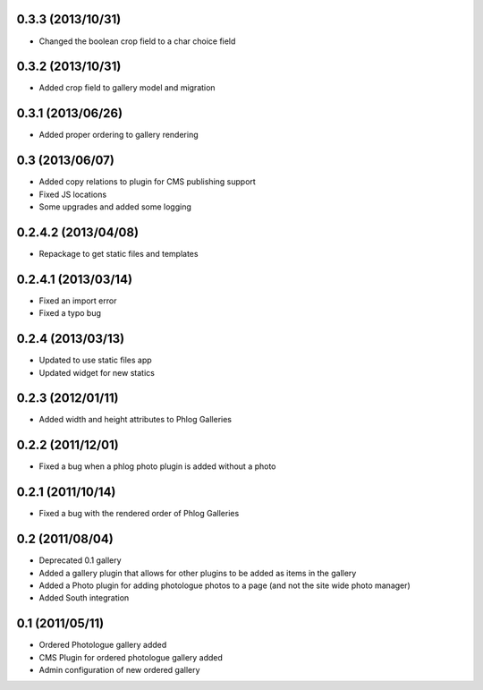 0.3.3 (2013/10/31)
------------------

* Changed the boolean crop field to a char choice field

0.3.2 (2013/10/31)
------------------

* Added crop field to gallery model and migration

0.3.1 (2013/06/26)
------------------

* Added proper ordering to gallery rendering

0.3 (2013/06/07)
----------------

* Added copy relations to plugin for CMS publishing support
* Fixed JS locations
* Some upgrades and added some logging

0.2.4.2 (2013/04/08)
--------------------

* Repackage to get static files and templates

0.2.4.1 (2013/03/14)
--------------------

* Fixed an import error
* Fixed a typo bug

0.2.4 (2013/03/13)
------------------

* Updated to use static files app
* Updated widget for new statics

0.2.3 (2012/01/11)
------------------

* Added width and height attributes to Phlog Galleries

0.2.2 (2011/12/01)
------------------

* Fixed a bug when a phlog photo plugin is added without a photo

0.2.1 (2011/10/14)
------------------

* Fixed a bug with the rendered order of Phlog Galleries

0.2 (2011/08/04)
----------------

* Deprecated 0.1 gallery
* Added a gallery plugin that allows for other plugins to be added as items in 
  the gallery
* Added a Photo plugin for adding photologue photos to a page (and not the site 
  wide photo manager)
* Added South integration

0.1 (2011/05/11)
----------------

* Ordered Photologue gallery added
* CMS Plugin for ordered photologue gallery added
* Admin configuration of new ordered gallery
